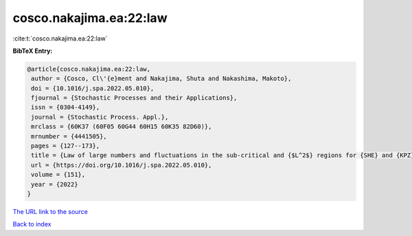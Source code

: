cosco.nakajima.ea:22:law
========================

:cite:t:`cosco.nakajima.ea:22:law`

**BibTeX Entry:**

.. code-block:: bibtex

   @article{cosco.nakajima.ea:22:law,
    author = {Cosco, Cl\'{e}ment and Nakajima, Shuta and Nakashima, Makoto},
    doi = {10.1016/j.spa.2022.05.010},
    fjournal = {Stochastic Processes and their Applications},
    issn = {0304-4149},
    journal = {Stochastic Process. Appl.},
    mrclass = {60K37 (60F05 60G44 60H15 60K35 82D60)},
    mrnumber = {4441505},
    pages = {127--173},
    title = {Law of large numbers and fluctuations in the sub-critical and {$L^2$} regions for {SHE} and {KPZ} equation in dimension {$d\geq3$}},
    url = {https://doi.org/10.1016/j.spa.2022.05.010},
    volume = {151},
    year = {2022}
   }
`The URL link to the source <ttps://doi.org/10.1016/j.spa.2022.05.010}>`_


`Back to index <../By-Cite-Keys.html>`_
